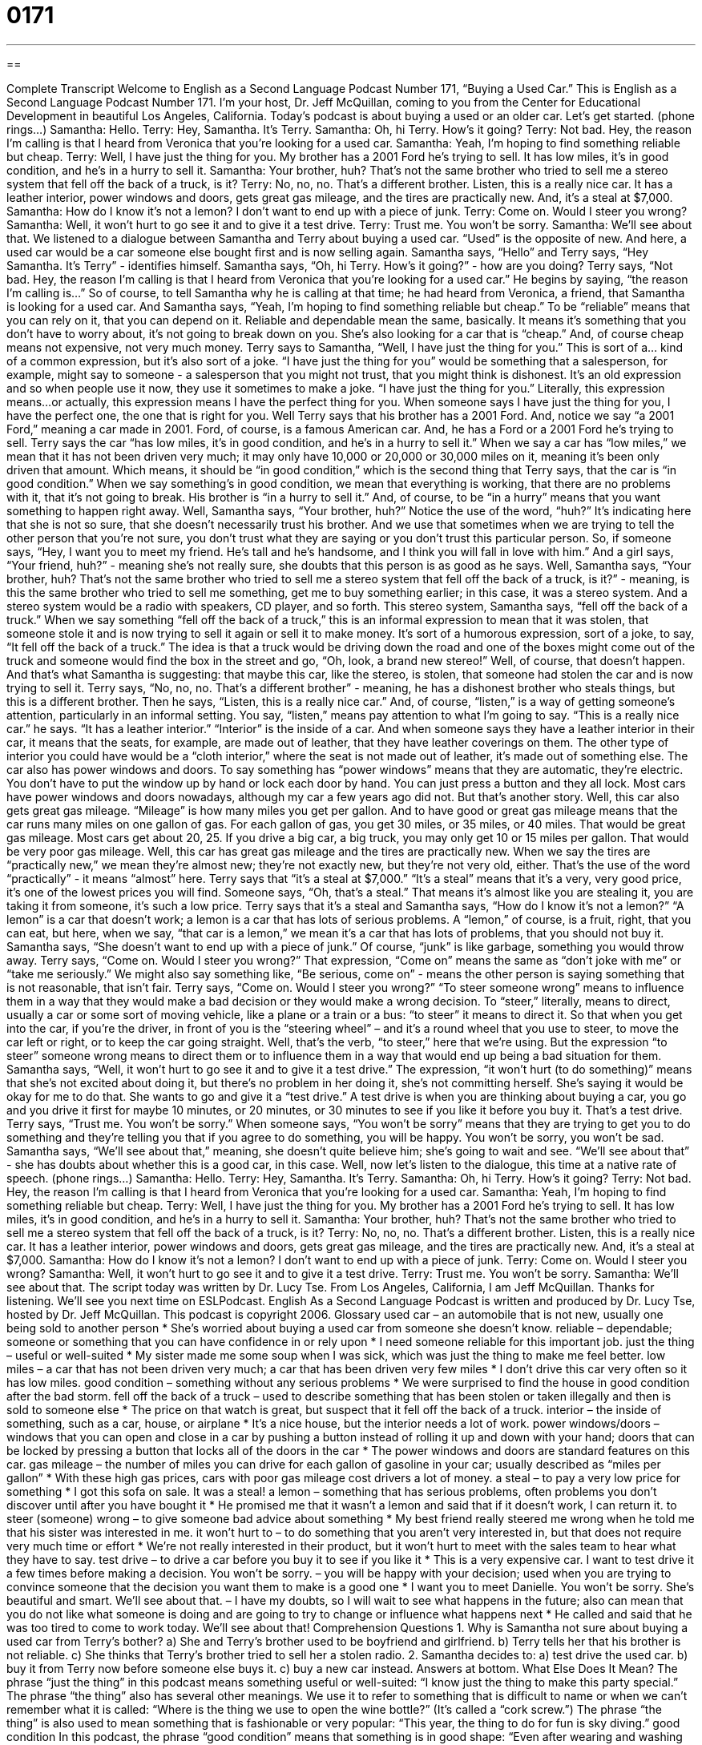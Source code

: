 = 0171
:toc: left
:toclevels: 3
:sectnums:
:stylesheet: ../../../myAdocCss.css

'''

== 

Complete Transcript
Welcome to English as a Second Language Podcast Number 171, “Buying a Used Car.”
This is English as a Second Language Podcast Number 171. I'm your host, Dr. Jeff McQuillan, coming to you from the Center for Educational Development in beautiful Los Angeles, California.
Today's podcast is about buying a used or an older car. Let's get started.
(phone rings...)
Samantha: Hello.
Terry: Hey, Samantha. It's Terry.
Samantha: Oh, hi Terry. How's it going?
Terry: Not bad. Hey, the reason I'm calling is that I heard from Veronica that you're looking for a used car.
Samantha: Yeah, I'm hoping to find something reliable but cheap.
Terry: Well, I have just the thing for you. My brother has a 2001 Ford he's trying to sell. It has low miles, it's in good condition, and he's in a hurry to sell it.
Samantha: Your brother, huh? That's not the same brother who tried to sell me a stereo system that fell off the back of a truck, is it?
Terry: No, no, no. That's a different brother. Listen, this is a really nice car. It has a leather interior, power windows and doors, gets great gas mileage, and the tires are practically new. And, it's a steal at $7,000.
Samantha: How do I know it's not a lemon? I don't want to end up with a piece of junk.
Terry: Come on. Would I steer you wrong?
Samantha: Well, it won't hurt to go see it and to give it a test drive.
Terry: Trust me. You won't be sorry.
Samantha: We'll see about that.
We listened to a dialogue between Samantha and Terry about buying a used car. “Used” is the opposite of new. And here, a used car would be a car someone else bought first and is now selling again. Samantha says, “Hello” and Terry says, “Hey Samantha. It's Terry” - identifies himself. Samantha says, “Oh, hi Terry. How's it going?” - how are you doing? Terry says, “Not bad. Hey, the reason I'm calling is that I heard from Veronica that you're looking for a used car.” He begins by saying, “the reason I'm calling is...” So of course, to tell Samantha why he is calling at that time; he had heard from Veronica, a friend, that Samantha is looking for a used car. And Samantha says, “Yeah, I'm hoping to find something reliable but cheap.” To be “reliable” means that you can rely on it, that you can depend on it. Reliable and dependable mean the same, basically. It means it's something that you don't have to worry about, it's not going to break down on you. She's also looking for a car that is “cheap.” And, of course cheap means not expensive, not very much money.
Terry says to Samantha, “Well, I have just the thing for you.” This is sort of a… kind of a common expression, but it's also sort of a joke. “I have just the thing for you” would be something that a salesperson, for example, might say to someone - a salesperson that you might not trust, that you might think is dishonest. It's an old expression and so when people use it now, they use it sometimes to make a joke. “I have just the thing for you.” Literally, this expression means…or actually, this expression means I have the perfect thing for you. When someone says I have just the thing for you, I have the perfect one, the one that is right for you.
Well Terry says that his brother has a 2001 Ford. And, notice we say “a 2001 Ford,” meaning a car made in 2001. Ford, of course, is a famous American car. And, he has a Ford or a 2001 Ford he's trying to sell. Terry says the car “has low miles, it's in good condition, and he's in a hurry to sell it.” When we say a car has “low miles,” we mean that it has not been driven very much; it may only have 10,000 or 20,000 or 30,000 miles on it, meaning it's been only driven that amount. Which means, it should be “in good condition,” which is the second thing that Terry says, that the car is “in good condition.” When we say something’s in good condition, we mean that everything is working, that there are no problems with it, that it's not going to break. His brother is “in a hurry to sell it.” And, of course, to be “in a hurry” means that you want something to happen right away.
Well, Samantha says, “Your brother, huh?” Notice the use of the word, “huh?” It's indicating here that she is not so sure, that she doesn't necessarily trust his brother. And we use that sometimes when we are trying to tell the other person that you're not sure, you don't trust what they are saying or you don't trust this particular person. So, if someone says, “Hey, I want you to meet my friend. He’s tall and he's handsome, and I think you will fall in love with him.” And a girl says, “Your friend, huh?” - meaning she's not really sure, she doubts that this person is as good as he says. Well, Samantha says, “Your brother, huh? That's not the same brother who tried to sell me a stereo system that fell off the back of a truck, is it?” - meaning, is this the same brother who tried to sell me something, get me to buy something earlier; in this case, it was a stereo system. And a stereo system would be a radio with speakers, CD player, and so forth. This stereo system, Samantha says, “fell off the back of a truck.” When we say something “fell off the back of a truck,” this is an informal expression to mean that it was stolen, that someone stole it and is now trying to sell it again or sell it to make money. It's sort of a humorous expression, sort of a joke, to say, “It fell off the back of a truck.” The idea is that a truck would be driving down the road and one of the boxes might come out of the truck and someone would find the box in the street and go, “Oh, look, a brand new stereo!” Well, of course, that doesn't happen. And that's what Samantha is suggesting: that maybe this car, like the stereo, is stolen, that someone had stolen the car and is now trying to sell it.
Terry says, “No, no, no. That's a different brother” - meaning, he has a dishonest brother who steals things, but this is a different brother. Then he says, “Listen, this is a really nice car.” And, of course, “listen,” is a way of getting someone's attention, particularly in an informal setting. You say, “listen,” means pay attention to what I'm going to say. “This is a really nice car.” he says. “It has a leather interior.” “Interior” is the inside of a car. And when someone says they have a leather interior in their car, it means that the seats, for example, are made out of leather, that they have leather coverings on them. The other type of interior you could have would be a “cloth interior,” where the seat is not made out of leather, it's made out of something else.
The car also has power windows and doors. To say something has “power windows” means that they are automatic, they're electric. You don't have to put the window up by hand or lock each door by hand. You can just press a button and they all lock. Most cars have power windows and doors nowadays, although my car a few years ago did not. But that's another story. Well, this car also gets great gas mileage. “Mileage” is how many miles you get per gallon. And to have good or great gas mileage means that the car runs many miles on one gallon of gas. For each gallon of gas, you get 30 miles, or 35 miles, or 40 miles. That would be great gas mileage. Most cars get about 20, 25. If you drive a big car, a big truck, you may only get 10 or 15 miles per gallon. That would be very poor gas mileage. Well, this car has great gas mileage and the tires are practically new. When we say the tires are “practically new,” we mean they're almost new; they're not exactly new, but they're not very old, either. That's the use of the word “practically” - it means “almost” here.
Terry says that “it's a steal at $7,000.” “It's a steal” means that it's a very, very good price, it's one of the lowest prices you will find. Someone says, “Oh, that's a steal.” That means it's almost like you are stealing it, you are taking it from someone, it's such a low price. Terry says that it's a steal and Samantha says, “How do I know it's not a lemon?” “A lemon” is a car that doesn't work; a lemon is a car that has lots of serious problems. A “lemon,” of course, is a fruit, right, that you can eat, but here, when we say, “that car is a lemon,” we mean it's a car that has lots of problems, that you should not buy it. Samantha says, “She doesn't want to end up with a piece of junk.” Of course, “junk” is like garbage, something you would throw away. Terry says, “Come on. Would I steer you wrong?” That expression, “Come on” means the same as “don't joke with me” or “take me seriously.” We might also say something like, “Be serious, come on” - means the other person is saying something that is not reasonable, that isn't fair. Terry says, “Come on. Would I steer you wrong?” “To steer someone wrong” means to influence them in a way that they would make a bad decision or they would make a wrong decision. To “steer,” literally, means to direct, usually a car or some sort of moving vehicle, like a plane or a train or a bus: “to steer” it means to direct it. So that when you get into the car, if you're the driver, in front of you is the “steering wheel” – and it’s a round wheel that you use to steer, to move the car left or right, or to keep the car going straight. Well, that's the verb, “to steer,” here that we're using. But the expression “to steer” someone wrong means to direct them or to influence them in a way that would end up being a bad situation for them.
Samantha says, “Well, it won't hurt to go see it and to give it a test drive.” The expression, “it won't hurt (to do something)” means that she's not excited about doing it, but there's no problem in her doing it, she's not committing herself. She's saying it would be okay for me to do that. She wants to go and give it a “test drive.” A test drive is when you are thinking about buying a car, you go and you drive it first for maybe 10 minutes, or 20 minutes, or 30 minutes to see if you like it before you buy it. That's a test drive. Terry says, “Trust me. You won't be sorry.” When someone says, “You won't be sorry” means that they are trying to get you to do something and they’re telling you that if you agree to do something, you will be happy. You won't be sorry, you won't be sad. Samantha says, “We'll see about that,” meaning, she doesn't quite believe him; she’s going to wait and see. “We'll see about that” - she has doubts about whether this is a good car, in this case.
Well, now let's listen to the dialogue, this time at a native rate of speech.
(phone rings...)
Samantha: Hello.
Terry: Hey, Samantha. It's Terry.
Samantha: Oh, hi Terry. How's it going?
Terry: Not bad. Hey, the reason I'm calling is that I heard from Veronica that you're looking for a used car.
Samantha: Yeah, I'm hoping to find something reliable but cheap.
Terry: Well, I have just the thing for you. My brother has a 2001 Ford he's trying to sell. It has low miles, it's in good condition, and he's in a hurry to sell it.
Samantha: Your brother, huh? That's not the same brother who tried to sell me a stereo system that fell off the back of a truck, is it?
Terry: No, no, no. That's a different brother. Listen, this is a really nice car. It has a leather interior, power windows and doors, gets great gas mileage, and the tires are practically new. And, it's a steal at $7,000.
Samantha: How do I know it's not a lemon? I don't want to end up with a piece of junk.
Terry: Come on. Would I steer you wrong?
Samantha: Well, it won't hurt to go see it and to give it a test drive.
Terry: Trust me. You won't be sorry.
Samantha: We'll see about that.
The script today was written by Dr. Lucy Tse.
From Los Angeles, California, I am Jeff McQuillan. Thanks for listening. We'll see you next time on ESLPodcast.
English As a Second Language Podcast is written and produced by Dr. Lucy Tse, hosted by Dr. Jeff McQuillan. This podcast is copyright 2006.
Glossary
used car – an automobile that is not new, usually one being sold to another person
* She’s worried about buying a used car from someone she doesn’t know.
reliable – dependable; someone or something that you can have confidence in or rely upon
* I need someone reliable for this important job.
just the thing – useful or well-suited
* My sister made me some soup when I was sick, which was just the thing to make me feel better.
low miles – a car that has not been driven very much; a car that has been driven very few miles
* I don’t drive this car very often so it has low miles.
good condition – something without any serious problems
* We were surprised to find the house in good condition after the bad storm.
fell off the back of a truck – used to describe something that has been stolen or taken illegally and then is sold to someone else
* The price on that watch is great, but suspect that it fell off the back of a truck.
interior – the inside of something, such as a car, house, or airplane
* It’s a nice house, but the interior needs a lot of work.
power windows/doors – windows that you can open and close in a car by pushing a button instead of rolling it up and down with your hand; doors that can be locked by pressing a button that locks all of the doors in the car
* The power windows and doors are standard features on this car.
gas mileage – the number of miles you can drive for each gallon of gasoline in your car; usually described as “miles per gallon”
* With these high gas prices, cars with poor gas mileage cost drivers a lot of money.
a steal – to pay a very low price for something
* I got this sofa on sale. It was a steal!
a lemon – something that has serious problems, often problems you don’t discover until after you have bought it
* He promised me that it wasn’t a lemon and said that if it doesn’t work, I can return it.
to steer (someone) wrong – to give someone bad advice about something
* My best friend really steered me wrong when he told me that his sister was interested in me.
it won’t hurt to – to do something that you aren’t very interested in, but that does not require very much time or effort
* We’re not really interested in their product, but it won’t hurt to meet with the sales team to hear what they have to say.
test drive – to drive a car before you buy it to see if you like it
* This is a very expensive car. I want to test drive it a few times before making a decision.
You won’t be sorry. – you will be happy with your decision; used when you are trying to convince someone that the decision you want them to make is a good one
* I want you to meet Danielle. You won’t be sorry. She’s beautiful and smart.
We’ll see about that. – I have my doubts, so I will wait to see what happens in the future; also can mean that you do not like what someone is doing and are going to try to change or influence what happens next
* He called and said that he was too tired to come to work today. We’ll see about that!
Comprehension Questions
1. Why is Samantha not sure about buying a used car from Terry’s bother?
a) She and Terry’s brother used to be boyfriend and girlfriend.
b) Terry tells her that his brother is not reliable.
c) She thinks that Terry’s brother tried to sell her a stolen radio.
2. Samantha decides to:
a) test drive the used car.
b) buy it from Terry now before someone else buys it.
c) buy a new car instead.
Answers at bottom.
What Else Does It Mean?
The phrase “just the thing” in this podcast means something useful or well-suited: “I know just the thing to make this party special.” The phrase “the thing” also has several other meanings. We use it to refer to something that is difficult to name or when we can’t remember what it is called: “Where is the thing we use to open the wine bottle?” (It’s called a “cork screw.”) The phrase “the thing” is also used to mean something that is fashionable or very popular: “This year, the thing to do for fun is sky diving.”
good condition
In this podcast, the phrase “good condition” means that something is in good shape: “Even after wearing and washing these pants for a year, they are still in good condition.” We can also use this phrase to describe a person’s physical condition: “He is now in good condition, six months after the accident.” Or, “She has been exercising a lot and is in good condition for the race.” Another, even more common, phrase we use to describe a person’s physical fitness is “shape.” “He is still in great shape at the age of 70” means that he is very healthy and in good physical condition.
Culture Note
Many U.S. cities do not have good public transportation systems. They do not have the subways, buses, and trains that are often found in other countries. This means that owning a car is essential or very important to most Americans. More than 90% of all American families own at least one car. Even those who do not make very much money usually have a car.
Since cars are very popular among people of all levels of income, you will often see cars in very poor condition. Those with lower incomes will often buy older cars, sometimes 10 or 15 years old. Each state regulates or controls car ownership and sets the rules for what your car must have so that you can drive it. Most states require, for example, that you test your car every few years to see that it is not polluting. This is called a “smog check.” “Smog” is another word for pollution (actually, a combination of “smoke” and “fog”), and “to check” means to investigate or look at. In order to renew your car’s permission to drive, you need to have your car checked.
However, these checks do not include the other parts of a car, such as the doors or windows or paint. The police will sometimes give a ticket or a fine to someone who has something missing from their car (such as headlights), but this does not happen very often. For this reason you will often see cars that need to be repaired but that are being driven. Of course, there are also many rich Americans who drive the newest cars available.
Comprehension Answers
1 - c
2 - a